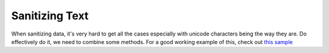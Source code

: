 Sanitizing Text
===============

When sanitizing data, it's very hard to get all the cases especially with
unicode characters being the way they are. Do effectively do it, we need to
combine some methods. For a good working example of this, check out
`this sample <https://github.com/dansackett/learning-playground/tree/master/python/python-cookbook/chapter_2/code/sanitizing_example.py>`_
